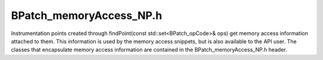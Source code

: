 .. _`sec:BPatch_memoryAccess_NP.h`:

BPatch_memoryAccess_NP.h
########################


Instrumentation points created through findPoint(const
std::set<BPatch_opCode>& ops) get memory access information attached to
them. This information is used by the memory access snippets, but is
also available to the API user. The classes that encapsulate memory
access information are contained in the BPatch_memoryAccess_NP.h header.

.. cpp:class:: BPatch_memoryAccess
   
  This class encapsulates a memory access abstraction. It contains
  information that describes the memory access type: read, write,
  read/write, or prefetch. It also contains information that allows the
  effective address and the number of bytes transferred to be determined.

  .. cpp:function:: bool isALoad()

    Return true if the memory access is a load (memory is read into a
    register).

  .. cpp:function:: bool isAStore()

    Return true if the memory access is write. Some machine instructions may
    both load and store.

  .. cpp:function:: bool isAPrefetch_NP()

    Return true if memory access is a prefetch (i.e, it has no observable
    effect on user registers). It this returns true, the instruction is
    considered neither load nor store. Prefetches are detected only on IA32.

  .. cpp:function:: short prefetchType_NP()

    If the memory access is a prefetch, this method returns a platform
    specific prefetch type.

  .. cpp:function:: BPatch_addrSpec_NP getStartAddr_NP()

    Return an address specification that allows the effective address of a
    memory reference to be computed. For example, on the x86 platform a
    memory access instruction operand may contain a base register, an index
    register, a scaling value, and a constant base. The BPatch_addrSpec_NP
    describes each of these values.

  .. cpp:function:: BPatch_countSpec_NP getByteCount_NP()

    Return a specification that describes the number of bytes transferred by
    the memory access.


.. cpp:class:: BPatch_addrSpec_NP
   
  This class encapsulates the information required to determine an
  effective address at runtime. The general representation for an address
  is a sum of two registers and a constant; this may change in future
  releases. Some architectures use only certain bits of a register (e.g.
  bits 25:31 of XER register on the Power chip family); these are
  represented as pseudo-registers. The numbering scheme for registers and
  pseudo-registers is implementation dependent and should not be relied
  upon; it may change in future releases.

  .. cpp:function:: int getImm()

    Return the constant offset. This may be positive or negative.

  .. cpp:function:: int getReg(unsigned i)

    Return the register number for the i\ :sup:`th` register in the sum,
    where 0 ≤ i ≤ 2. Register numbers are positive; a value of -1 means no
    register.

  .. cpp:function:: int getScale()

    Returns any scaling factor used in the memory address computation.


.. cpp:class:: BPatch_countSpec_NP
   
  This class encapsulates the information required to determine the number
  of bytes transferred by a memory access.
